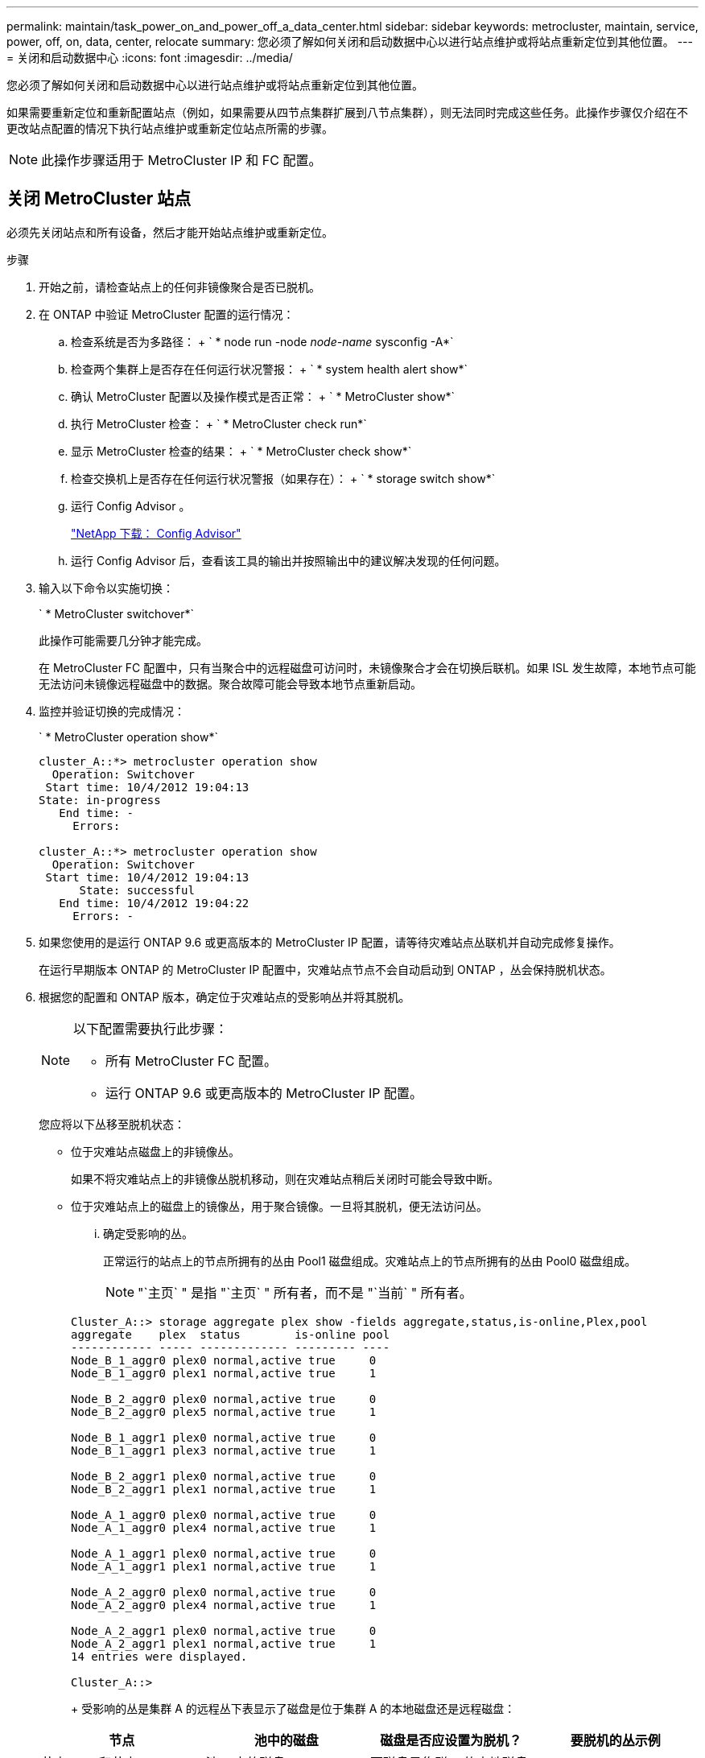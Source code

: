 ---
permalink: maintain/task_power_on_and_power_off_a_data_center.html 
sidebar: sidebar 
keywords: metrocluster, maintain, service, power, off, on, data, center, relocate 
summary: 您必须了解如何关闭和启动数据中心以进行站点维护或将站点重新定位到其他位置。 
---
= 关闭和启动数据中心
:icons: font
:imagesdir: ../media/


[role="lead"]
您必须了解如何关闭和启动数据中心以进行站点维护或将站点重新定位到其他位置。

如果需要重新定位和重新配置站点（例如，如果需要从四节点集群扩展到八节点集群），则无法同时完成这些任务。此操作步骤仅介绍在不更改站点配置的情况下执行站点维护或重新定位站点所需的步骤。


NOTE: 此操作步骤适用于 MetroCluster IP 和 FC 配置。



== 关闭 MetroCluster 站点

[role="lead"]
必须先关闭站点和所有设备，然后才能开始站点维护或重新定位。

.步骤
. 开始之前，请检查站点上的任何非镜像聚合是否已脱机。
. 在 ONTAP 中验证 MetroCluster 配置的运行情况：
+
.. 检查系统是否为多路径： + ` * node run -node _node-name_ sysconfig -A*`
.. 检查两个集群上是否存在任何运行状况警报： + ` * system health alert show*`
.. 确认 MetroCluster 配置以及操作模式是否正常： + ` * MetroCluster show*`
.. 执行 MetroCluster 检查： + ` * MetroCluster check run*`
.. 显示 MetroCluster 检查的结果： + ` * MetroCluster check show*`
.. 检查交换机上是否存在任何运行状况警报（如果存在）： + ` * storage switch show*`
.. 运行 Config Advisor 。
+
https://mysupport.netapp.com/site/tools/tool-eula/activeiq-configadvisor["NetApp 下载： Config Advisor"]

.. 运行 Config Advisor 后，查看该工具的输出并按照输出中的建议解决发现的任何问题。


. 输入以下命令以实施切换：
+
` * MetroCluster switchover*`

+
此操作可能需要几分钟才能完成。

+
====
在 MetroCluster FC 配置中，只有当聚合中的远程磁盘可访问时，未镜像聚合才会在切换后联机。如果 ISL 发生故障，本地节点可能无法访问未镜像远程磁盘中的数据。聚合故障可能会导致本地节点重新启动。

====
. 监控并验证切换的完成情况：
+
` * MetroCluster operation show*`

+
[listing]
----
cluster_A::*> metrocluster operation show
  Operation: Switchover
 Start time: 10/4/2012 19:04:13
State: in-progress
   End time: -
     Errors:

cluster_A::*> metrocluster operation show
  Operation: Switchover
 Start time: 10/4/2012 19:04:13
      State: successful
   End time: 10/4/2012 19:04:22
     Errors: -
----
. 如果您使用的是运行 ONTAP 9.6 或更高版本的 MetroCluster IP 配置，请等待灾难站点丛联机并自动完成修复操作。
+
在运行早期版本 ONTAP 的 MetroCluster IP 配置中，灾难站点节点不会自动启动到 ONTAP ，丛会保持脱机状态。

. 根据您的配置和 ONTAP 版本，确定位于灾难站点的受影响丛并将其脱机。
+
[NOTE]
====
以下配置需要执行此步骤：

** 所有 MetroCluster FC 配置。
** 运行 ONTAP 9.6 或更高版本的 MetroCluster IP 配置。


====
+
您应将以下丛移至脱机状态：

+
** 位于灾难站点磁盘上的非镜像丛。
+
如果不将灾难站点上的非镜像丛脱机移动，则在灾难站点稍后关闭时可能会导致中断。

** 位于灾难站点上的磁盘上的镜像丛，用于聚合镜像。一旦将其脱机，便无法访问丛。
+
... 确定受影响的丛。
+
正常运行的站点上的节点所拥有的丛由 Pool1 磁盘组成。灾难站点上的节点所拥有的丛由 Pool0 磁盘组成。

+

NOTE: "`主页` " 是指 "`主页` " 所有者，而不是 "`当前` " 所有者。

+
[listing]
----
Cluster_A::> storage aggregate plex show -fields aggregate,status,is-online,Plex,pool
aggregate    plex  status        is-online pool
------------ ----- ------------- --------- ----
Node_B_1_aggr0 plex0 normal,active true     0
Node_B_1_aggr0 plex1 normal,active true     1

Node_B_2_aggr0 plex0 normal,active true     0
Node_B_2_aggr0 plex5 normal,active true     1

Node_B_1_aggr1 plex0 normal,active true     0
Node_B_1_aggr1 plex3 normal,active true     1

Node_B_2_aggr1 plex0 normal,active true     0
Node_B_2_aggr1 plex1 normal,active true     1

Node_A_1_aggr0 plex0 normal,active true     0
Node_A_1_aggr0 plex4 normal,active true     1

Node_A_1_aggr1 plex0 normal,active true     0
Node_A_1_aggr1 plex1 normal,active true     1

Node_A_2_aggr0 plex0 normal,active true     0
Node_A_2_aggr0 plex4 normal,active true     1

Node_A_2_aggr1 plex0 normal,active true     0
Node_A_2_aggr1 plex1 normal,active true     1
14 entries were displayed.

Cluster_A::>
----
+
受影响的丛是集群 A 的远程丛下表显示了磁盘是位于集群 A 的本地磁盘还是远程磁盘：

+
|===
| 节点 | 池中的磁盘 | 磁盘是否应设置为脱机？ | 要脱机的丛示例 


 a| 
节点 _A_1 和节点 _A_2
 a| 
池 0 中的磁盘
 a| 
否磁盘是集群 A 的本地磁盘
 a| 
-



 a| 
池 1 中的磁盘
 a| 
是的。磁盘对集群 A 来说是远程的
 a| 
node_A_1_aggr0/plex4.

node_A_1_aggr1/plex1

node_A_2_aggr0/plex4.

node_A_2_aggr1/plex1



 a| 
节点 _B_1 和节点 _B_2
 a| 
池 0 中的磁盘
 a| 
是的。磁盘对集群 A 来说是远程的
 a| 
node_B_1_aggr1/plex0

node_B_1_aggr0/plex0

node_B_2_aggr0/plex0

node_B_2_aggr1/plex0



 a| 
池 1 中的磁盘
 a| 
否磁盘是集群 A 的本地磁盘
 a| 
-

|===
... 将受影响的丛移至脱机状态： + ` * storage aggregate plex offline*`
+
[listing]
----
storage aggregate plex offline -aggregate Node_B_1_aggr0 -plex plex0
----
+

NOTE: 对具有 Cluster_A 远程磁盘的所有丛执行此操作





. 根据交换机类型使交换机端口持久脱机。
+

NOTE: 只有 MetroCluster FC 配置才需要执行此步骤。如果您的配置是 MetroCluster IP 配置或使用 FC 后端交换机的延伸型 MetroCluster 配置，请跳过此步骤。

+
|===
| 交换机类型 | 操作 


 a| 
如果 FC 交换机是 Brocade 交换机 ...
 a| 
.. 使用 ` * portcfgpersistentdisable _port_*` 命令持久禁用端口，如以下示例所示。必须在运行正常的站点的两个交换机上执行此操作。
+
[listing]
----

 Switch_A_1:admin> portcfgpersistentdisable 14
 Switch_A_1:admin> portcfgpersistentdisable 15
 Switch_A_1:admin>
----
.. 使用 ` * switchshow*` 命令验证端口是否已禁用，如以下示例所示：
+
[listing]
----

 Switch_A_1:admin> switchshow
 switchName:	Switch_A_1
 switchType:	109.1
 switchState:	Online
 switchMode:	Native
 switchRole:	Principal
 switchDomain:	2
 switchId:	fffc02
 switchWwn:	10:00:00:05:33:88:9c:68
 zoning:		ON (T5_T6)
 switchBeacon:	OFF
 FC Router:	OFF
 FC Router BB Fabric ID:	128
 Address Mode:	0

  Index Port Address Media Speed State     Proto
  ==============================================
   ...
   14  14   020e00   id    16G   No_Light    FC  Disabled (Persistent)
   15  15   020f00   id    16G   No_Light    FC  Disabled (Persistent)
   ...
 Switch_A_1:admin>
----




 a| 
如果 FC 交换机是 Cisco 交换机 ...
 a| 
.. 使用 ` *interface*` 命令持久禁用端口。以下示例显示端口 14 和 15 将被禁用：
+
[listing]
----

 Switch_A_1# conf t
 Switch_A_1(config)# interface fc1/14-15
 Switch_A_1(config)# shut

 Switch_A_1(config-if)# end
 Switch_A_1# copy running-config startup-config
----
.. 使用 ` * show interface brief 命令验证是否已禁用交换机端口` ，如以下示例所示：
+
[listing]
----

 Switch_A_1# show interface brief
 Switch_A_1
----


|===
. 关闭站点。
+
以下设备无需按特定顺序关闭：

+
|===


| 配置类型 | 要关闭的设备 


 a| 
在 MetroCluster IP 配置中，请关闭 ...
 a| 
** MetroCluster IP 交换机
** 存储控制器
** 存储架




 a| 
在 MetroCluster FC 配置中，请关闭 ...
 a| 
** MetroCluster FC 交换机
** 存储控制器
** 存储架
** ATTO FibreBridge （如果存在）


|===




== 重新定位 MetroCluster 的已关闭站点

[role="lead"]
关闭站点后，您可以开始维护工作。无论 MetroCluster 组件是在同一数据中心内重新定位还是重新定位到不同数据中心，操作步骤都是相同的。

* 硬件的布线方式应与上一站点相同。
* 如果交换机间链路（ ISL ）的速度，长度或数量发生变化，则需要重新配置它们。


.步骤
. 确保仔细记录所有组件的布线，以便可以在新位置正确重新连接。
. 物理重新定位所有硬件，存储控制器， FC 和 IP 交换机， FibreBridge 和存储架。
. 配置 ISL 端口并验证站点间连接。
+
.. 打开 FC 和 IP 交换机的电源。
+

NOTE: 请勿 * 打开 * 任何其他设备的电源。



. 启用端口。
+

NOTE: 只有在 MetroCluster FC 配置中才需要执行此步骤。如果您的配置是 MetroCluster IP 配置，则可以跳过此步骤。

+
根据下表中正确的交换机类型启用端口：

+
|===
| 交换机类型 | 命令 


 a| 
如果 FC 交换机是 Brocade 交换机 ...
 a| 
.. 使用 ` * portcfgpersistentenable _port number_*` 命令持久启用端口。必须在运行正常的站点的两个交换机上执行此操作。
+
以下示例显示 Switch_A_1 上的端口 14 和 15 处于启用状态。

+
[listing]
----
switch_A_1:admin> portcfgpersistentenable 14
switch_A_1:admin> portcfgpersistentenable 15
switch_A_1:admin>
----
.. 验证交换机端口是否已启用： ` * switchshow*`
+
以下示例显示端口 14 和 15 已启用：

+
[listing]
----
switch_A_1:admin> switchshow
switchName:	Switch_A_1
switchType:	109.1

switchState:	Online
switchMode:	Native
switchRole:	Principal
switchDomain:	2
switchId:	fffc02
switchWwn:	10:00:00:05:33:88:9c:68
zoning:		ON (T5_T6)
switchBeacon:	OFF
FC Router:	OFF
FC Router BB Fabric ID:	128
Address Mode:	0

Index Port Address Media Speed State     Proto
==============================================
 ...
 14  14   020e00   id    16G   Online      FC  E-Port  10:00:00:05:33:86:89:cb "Switch_A_1"
 15  15   020f00   id    16G   Online      FC  E-Port  10:00:00:05:33:86:89:cb "Switch_A_1" (downstream)
 ...
switch_A_1:admin>
----




 a| 
如果 FC 交换机是 Cisco 交换机 ...
 a| 
.. 输入 ` *interface*` 命令以启用端口。
+
以下示例显示 Switch_A_1 上的端口 14 和 15 处于启用状态。

+
[listing]
----

 switch_A_1# conf t
 switch_A_1(config)# interface fc1/14-15
 switch_A_1(config)# no shut
 switch_A_1(config-if)# end
 switch_A_1# copy running-config startup-config
----
.. 验证交换机端口是否已启用： ` * show interface brief *`
+
[listing]
----

 switch_A_1# show interface brief
 switch_A_1#
----


|===
. 使用交换机上的工具（如果有）验证站点间连接。
+

NOTE: 只有当链路配置正确且稳定时，才应继续操作。

. 如果发现链路处于稳定状态，请再次禁用这些链路。
+
根据您使用的是 Brocade 还是 Cisco 交换机禁用端口，如下表所示：

+
|===
| 交换机类型 | 命令 


 a| 
如果 FC 交换机是 Brocade 交换机 ...
 a| 
.. 输入 ` * portcfgpersistentdisable _port number_*` 命令以持久禁用此端口。
+
必须在运行正常的站点的两个交换机上执行此操作。以下示例显示 Switch_A_1 上的端口 14 和 15 将被禁用：

+
[listing]
----

 switch_A_1:admin> portpersistentdisable 14
 switch_A_1:admin> portpersistentdisable 15
 switch_A_1:admin>
----
.. 验证交换机端口是否已禁用： ` * switchshow*`
+
以下示例显示端口 14 和 15 已禁用：

+
[listing]
----
switch_A_1:admin> switchshow
switchName:	Switch_A_1
switchType:	109.1
switchState:	Online
switchMode:	Native
switchRole:	Principal
switchDomain:	2
switchId:	fffc02
switchWwn:	10:00:00:05:33:88:9c:68
zoning:		ON (T5_T6)
switchBeacon:	OFF
FC Router:	OFF
FC Router BB Fabric ID:	128
Address Mode:	0

 Index Port Address Media Speed State     Proto
 ==============================================
  ...
  14  14   020e00   id    16G   No_Light    FC  Disabled (Persistent)
  15  15   020f00   id    16G   No_Light    FC  Disabled (Persistent)
  ...
switch_A_1:admin>
----




 a| 
如果 FC 交换机是 Cisco 交换机 ...
 a| 
.. 使用 ` *interface*` 命令禁用端口。
+
以下示例显示交换机 A_1 上的端口 fc1/14 和 fc1/15 将被禁用：

+
[listing]
----
switch_A_1# conf t

switch_A_1(config)# interface fc1/14-15
switch_A_1(config)# shut
switch_A_1(config-if)# end
switch_A_1# copy running-config startup-config
----
.. 使用 ` * show interface brief 命令验证是否已禁用交换机端口` 。
+
[listing]
----

  switch_A_1# show interface brief
  switch_A_1#
----


|===




== 启动 MetroCluster 配置并恢复正常运行

[role="lead"]
完成维护或移动站点后，您必须启动站点并重新建立 MetroCluster 配置。

.步骤
. 打开交换机的电源。
+
交换机应首先启动。如果站点已重新定位，则它们可能已在上一步中启动。

+
.. 如果需要或在重新定位过程中未完成此操作，请重新配置交换机间链路（ ISL ）。
.. 如果隔离已完成，请启用 ISL 。
.. 验证 ISL 。


. 打开磁盘架的电源，并留出足够的时间使其完全启动。
. 打开 FibreBridge 网桥的电源。
+

NOTE: 如果您的配置是 MetroCluster IP 配置，则可以跳过此步骤。

+
.. 在 FC 交换机上，验证连接网桥的端口是否已联机。
+
您可以对 Brocade 交换机使用 ` * switchshow*` ，对 Cisco 交换机使用 ` * show interface brief` 等命令。

.. 验证网桥上的磁盘架和磁盘是否清晰可见。
+
您可以在 ATTO 命令行界面（ CLI ）上使用 ` * sastargets*` 等命令。



. 在 FC 交换机上启用 ISL 。
+

NOTE: 如果您的配置是 MetroCluster IP 配置，请跳过此步骤。

+
根据您使用的是 Brocade 还是 Cisco 交换机启用端口，如下表所示：

+
|===
| 交换机类型 | 命令 


 a| 
如果 FC 交换机是 Brocade 交换机 ...
 a| 
.. 输入 ` * portcfgpersistentenable _port_*` 命令以持久启用端口。必须在运行正常的站点的两个交换机上执行此操作。
+
以下示例显示 Switch_A_1 上的端口 14 和 15 处于启用状态：

+
[listing]
----


 Switch_A_1:admin> portcfgpersistentenable 14
 Switch_A_1:admin> portcfgpersistentenable 15
 Switch_A_1:admin>
----
.. 使用 + ` * switchshow*` 命令验证是否已启用交换机端口：
+
[listing]
----
switch_A_1:admin> switchshow
 switchName:	Switch_A_1
 switchType:	109.1
 switchState:	Online
 switchMode:	Native
 switchRole:	Principal
 switchDomain:	2
 switchId:	fffc02
 switchWwn:	10:00:00:05:33:88:9c:68
 zoning:		ON (T5_T6)
 switchBeacon:	OFF
 FC Router:	OFF
 FC Router BB Fabric ID:	128
 Address Mode:	0

  Index Port Address Media Speed State     Proto
  ==============================================
   ...
   14  14   020e00   id    16G   Online      FC  E-Port  10:00:00:05:33:86:89:cb "Switch_A_1"
   15  15   020f00   id    16G   Online      FC  E-Port  10:00:00:05:33:86:89:cb "Switch_A_1" (downstream)
   ...
 switch_A_1:admin>
----




 a| 
如果 FC 交换机是 Cisco 交换机 ...
 a| 
.. 使用 ` *interface*` 命令启用端口。
+
以下示例显示了交换机 A_1 上的端口 fc1/14 和 fc1/15 已启用：

+
[listing]
----

 switch_A_1# conf t
 switch_A_1(config)# interface fc1/14-15
 switch_A_1(config)# no shut
 switch_A_1(config-if)# end
 switch_A_1# copy running-config startup-config
----
.. 验证交换机端口是否已禁用：
+
[listing]
----
switch_A_1# show interface brief
switch_A_1#
----


|===
. 验证存储现在是否可见。
+
根据您使用的是 MetroCluster IP 还是 FC 配置，选择适当的方法来确定存储是否可见：

+
|===
| 配置 | 步骤 


 a| 
如果您的配置是 MetroCluster IP...
 a| 
验证本地存储在节点维护模式下是否可见。



 a| 
如果您的配置是 MetroCluster FC...
 a| 
验证此存储是否可从正常运行的站点中看到。将脱机丛重新联机。此操作将重新启动重新同步操作并重新建立 SyncMirror 。

|===
. 重新建立 MetroCluster 配置。
+
按照 _RAID MetroCluster 灾难和恢复指南 _ 中的说明根据您的 MetroCluster 配置执行修复和切回操作。

+
link:https://docs.netapp.com/us-en/ontap-metrocluster/disaster-recovery/index.html["MetroCluster 管理和灾难恢复"]


